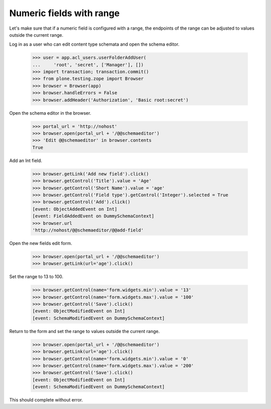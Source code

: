 .. -*-doctest-*-

=========================
Numeric fields with range
=========================

Let's make sure that if a numeric field is configured with a range,
the endpoints of the range can be adjusted to values outside the
current range.

Log in as a user who can edit content type schemata and open the
schema editor.

    >>> user = app.acl_users.userFolderAddUser(
    ...     'root', 'secret', ['Manager'], [])
    >>> import transaction; transaction.commit()
    >>> from plone.testing.zope import Browser
    >>> browser = Browser(app)
    >>> browser.handleErrors = False
    >>> browser.addHeader('Authorization', 'Basic root:secret')

Open the schema editor in the browser.

    >>> portal_url = 'http://nohost'
    >>> browser.open(portal_url + '/@@schemaeditor')
    >>> 'Edit @@schemaeditor' in browser.contents
    True

Add an Int field.

    >>> browser.getLink('Add new field').click()
    >>> browser.getControl('Title').value = 'Age'
    >>> browser.getControl('Short Name').value = 'age'
    >>> browser.getControl('Field type').getControl('Integer').selected = True
    >>> browser.getControl('Add').click()
    [event: ObjectAddedEvent on Int]
    [event: FieldAddedEvent on DummySchemaContext]
    >>> browser.url
    'http://nohost/@@schemaeditor/@@add-field'

Open the new fields edit form.

    >>> browser.open(portal_url + '/@@schemaeditor')
    >>> browser.getLink(url='age').click()

Set the range to 13 to 100.

    >>> browser.getControl(name='form.widgets.min').value = '13'
    >>> browser.getControl(name='form.widgets.max').value = '100'
    >>> browser.getControl('Save').click()
    [event: ObjectModifiedEvent on Int]
    [event: SchemaModifiedEvent on DummySchemaContext]

Return to the form and set the range to values outside the current range.

    >>> browser.open(portal_url + '/@@schemaeditor')
    >>> browser.getLink(url='age').click()
    >>> browser.getControl(name='form.widgets.min').value = '0'
    >>> browser.getControl(name='form.widgets.max').value = '200'
    >>> browser.getControl('Save').click()
    [event: ObjectModifiedEvent on Int]
    [event: SchemaModifiedEvent on DummySchemaContext]

This should complete without error.
